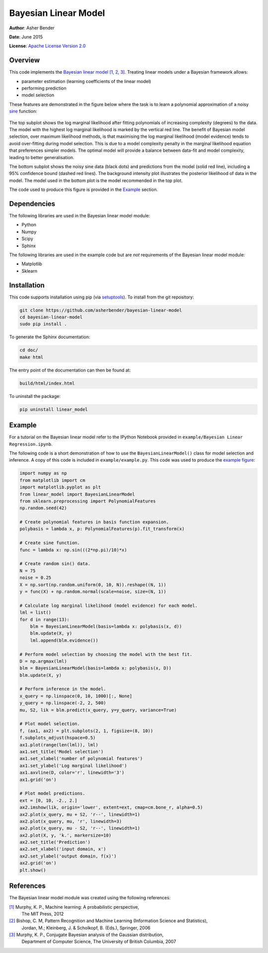 Bayesian Linear Model
================================================================================

**Author**: Asher Bender

**Date**: June 2015

**License**: `Apache License Version 2.0 <http://www.apache.org/licenses/LICENSE-2.0>`_

Overview
--------------------------------------------------------------------------------

This code implements the `Bayesian linear model
<http://en.wikipedia.org/wiki/Bayesian_linear_regression>`_ `[1, 2, 3]
<https://github.com/asherbender/bayesian-linear-model#references>`_. Treating
linear models under a Bayesian framework allows:

* parameter estimation (learning coefficients of the linear model)
* performing prediction
* model selection

These features are demonstrated in the figure below where the task is to learn a
polynomial approximation of a noisy `sine <http://en.wikipedia.org/wiki/Sine>`_
function:

.. figure:: ./example/example.png
   :scale: 100 %
   :alt: output of example code
   :align: center

The top subplot shows the log marginal likelihood after fitting polynomials of
increasing complexity (degrees) to the data. The model with the highest log
marginal likelihood is marked by the vertical red line. The benefit of Bayesian
model selection, over maximum likelihood methods, is that maximising the log
marginal likelihood (model evidence) tends to avoid over-fitting during model
selection. This is due to a model complexity penalty in the marginal likelihood
equation that preferences simpler models. The optimal model will provide a
balance between data-fit and model complexity, leading to better generalisation.

The bottom subplot shows the noisy sine data (black dots) and predictions from
the model (solid red line), including a 95% confidence bound (dashed red
lines). The background intensity plot illustrates the posterior likelihood of
data in the model. The model used in the bottom plot is the model recommended in
the top plot.

The code used to produce this figure is provided in the `Example
<https://github.com/asherbender/bayesian-linear-model#example>`_ section.

Dependencies
--------------------------------------------------------------------------------

The following libraries are used in the Bayesian linear model module:

* Python
* Numpy
* Scipy
* Sphinx

The following libraries are used in the example code but are *not* requirements
of the Bayesian linear model module:

* Matplotlib
* Sklearn

Installation
--------------------------------------------------------------------------------

This code supports installation using pip (via `setuptools
<https://pypi.python.org/pypi/setuptools>`_). To install from the git
repository:

.. code-block:: bash

    git clone https://github.com/asherbender/bayesian-linear-model
    cd bayesian-linear-model
    sudo pip install .

To generate the Sphinx documentation:

.. code-block:: bash

    cd doc/
    make html

The entry point of the documentation can then be found at:

.. code-block:: bash

    build/html/index.html

To uninstall the package:

.. code-block:: bash

    pip uninstall linear_model


.. _example-code:

Example
--------------------------------------------------------------------------------

For a tutorial on the Bayesian linear model refer to the IPython Notebook
provided in ``example/Bayesian Linear Regression.ipynb``.

The following code is a short demonstration of how to use the
``BayesianLinearModel()`` class for model selection and inference. A copy of
this code is included in ``example/example.py``. This code was used to produce
the `example figure
<https://github.com/asherbender/bayesian-linear-model#overview>`_:

.. code-block:: python

    import numpy as np
    from matplotlib import cm
    import matplotlib.pyplot as plt
    from linear_model import BayesianLinearModel
    from sklearn.preprocessing import PolynomialFeatures
    np.random.seed(42)

    # Create polynomial features in basis function expansion.
    polybasis = lambda x, p: PolynomialFeatures(p).fit_transform(x)

    # Create sine function.
    func = lambda x: np.sin(((2*np.pi)/10)*x)

    # Create random sin() data.
    N = 75
    noise = 0.25
    X = np.sort(np.random.uniform(0, 10, N)).reshape((N, 1))
    y = func(X) + np.random.normal(scale=noise, size=(N, 1))

    # Calculate log marginal likelihood (model evidence) for each model.
    lml = list()
    for d in range(13):
        blm = BayesianLinearModel(basis=lambda x: polybasis(x, d))
        blm.update(X, y)
        lml.append(blm.evidence())

    # Perform model selection by choosing the model with the best fit.
    D = np.argmax(lml)
    blm = BayesianLinearModel(basis=lambda x: polybasis(x, D))
    blm.update(X, y)

    # Perform inference in the model.
    x_query = np.linspace(0, 10, 1000)[:, None]
    y_query = np.linspace(-2, 2, 500)
    mu, S2, lik = blm.predict(x_query, y=y_query, variance=True)

    # Plot model selection.
    f, (ax1, ax2) = plt.subplots(2, 1, figsize=(8, 10))
    f.subplots_adjust(hspace=0.5)
    ax1.plot(range(len(lml)), lml)
    ax1.set_title('Model selection')
    ax1.set_xlabel('number of polynomial features')
    ax1.set_ylabel('Log marginal likelihood')
    ax1.axvline(D, color='r', linewidth='3')
    ax1.grid('on')

    # Plot model predictions.
    ext = [0, 10, -2., 2.]
    ax2.imshow(lik, origin='lower', extent=ext, cmap=cm.bone_r, alpha=0.5)
    ax2.plot(x_query, mu + S2, 'r--', linewidth=1)
    ax2.plot(x_query, mu, 'r', linewidth=3)
    ax2.plot(x_query, mu - S2, 'r--', linewidth=1)
    ax2.plot(X, y, 'k.', markersize=10)
    ax2.set_title('Prediction')
    ax2.set_xlabel('input domain, x')
    ax2.set_ylabel('output domain, f(x)')
    ax2.grid('on')
    plt.show()


References
--------------------------------------------------------------------------------

The Bayesian linear model module was created using the following references:

.. _[1]: http://www.cs.ubc.ca/~murphyk/MLbook/
.. _[2]: http://research.microsoft.com/en-us/um/people/cmbishop/prml/
.. _[3]: http://www.cs.ubc.ca/~murphyk/Papers/bayesGauss.pdf

`[1]`_ Murphy, K. P., Machine learning: A probabilistic perspective,
       The MIT Press, 2012

`[2]`_ Bishop, C. M, Pattern Recognition and Machine Learning (Information Science and Statistics),
       Jordan, M.; Kleinberg, J. & Scholkopf, B. (Eds.), Springer, 2006

`[3]`_ Murphy, K. P., Conjugate Bayesian analysis of the Gaussian distribution,
       Department of Computer Science, The University of British Columbia, 2007
